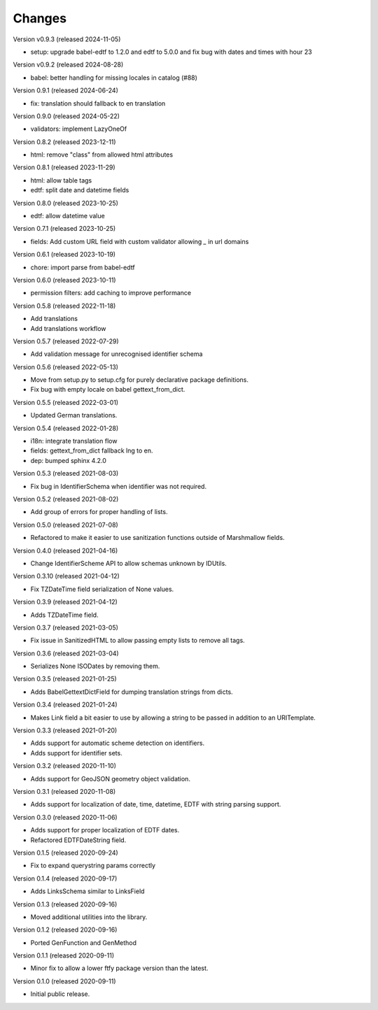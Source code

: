 ..
    Copyright (C) 2020-2024 CERN.
    Copyright (C) 2020-2021 Northwestern University.
    Copyright (C) 2024 Graz University of Technology.

    Marshmallow-Utils is free software; you can redistribute it and/or
    modify it under the terms of the MIT License; see LICENSE file for more
    details.

Changes
=======

Version v0.9.3 (released 2024-11-05)

- setup: upgrade babel-edtf to 1.2.0 and edtf to 5.0.0 and fix bug with dates and times with hour 23

Version v0.9.2 (released 2024-08-28)

- babel: better handling for missing locales in catalog (#88)

Version 0.9.1 (released 2024-06-24)

- fix: translation should fallback to en translation

Version 0.9.0 (released 2024-05-22)

- validators: implement LazyOneOf

Version 0.8.2 (released 2023-12-11)

- html: remove "class" from allowed html attributes

Version 0.8.1 (released 2023-11-29)

- html: allow table tags
- edtf: split date and datetime fields

Version 0.8.0 (released 2023-10-25)

- edtf: allow datetime value

Version 0.7.1 (released 2023-10-25)

- fields: Add custom URL field with custom validator allowing `_` in url domains

Version 0.6.1 (released 2023-10-19)

- chore: import parse from babel-edtf

Version 0.6.0 (released 2023-10-11)

- permission filters: add caching to improve performance

Version 0.5.8 (released 2022-11-18)

- Add translations
- Add translations workflow

Version 0.5.7 (released 2022-07-29)

- Add validation message for unrecognised identifier schema

Version 0.5.6 (released 2022-05-13)

- Move from setup.py to setup.cfg for purely declarative package definitions.
- Fix bug with empty locale on babel gettext_from_dict.

Version 0.5.5 (released 2022-03-01)

- Updated German translations.

Version 0.5.4 (released 2022-01-28)

- i18n: integrate translation flow
- fields: gettext_from_dict fallback lng to en.
- dep: bumped sphinx 4.2.0

Version 0.5.3 (released 2021-08-03)

- Fix bug in IdentifierSchema when identifier was not required.

Version 0.5.2 (released 2021-08-02)

- Add group of errors for proper handling of lists.

Version 0.5.0 (released 2021-07-08)

- Refactored to make it easier to use sanitization functions outside of
  Marshmallow fields.

Version 0.4.0 (released 2021-04-16)

- Change IdentifierScheme API to allow schemas unknown by IDUtils.

Version 0.3.10 (released 2021-04-12)

- Fix TZDateTime field serialization of None values.

Version 0.3.9 (released 2021-04-12)

- Adds TZDateTime field.

Version 0.3.7 (released 2021-03-05)

- Fix issue in SanitizedHTML to allow passing empty lists to remove all tags.

Version 0.3.6 (released 2021-03-04)

- Serializes None ISODates by removing them.

Version 0.3.5 (released 2021-01-25)

- Adds BabelGettextDictField for dumping translation strings from dicts.

Version 0.3.4 (released 2021-01-24)

- Makes Link field a bit easier to use by allowing a string to be passed
  in addition to an URITemplate.

Version 0.3.3 (released 2021-01-20)

- Adds support for automatic scheme detection on identifiers.
- Adds support for identifier sets.

Version 0.3.2 (released 2020-11-10)

- Adds support for GeoJSON geometry object validation.

Version 0.3.1 (released 2020-11-08)

- Adds support for localization of date, time, datetime, EDTF with string
  parsing support.

Version 0.3.0 (released 2020-11-06)

- Adds support for proper localization of EDTF dates.
- Refactored EDTFDateString field.

Version 0.1.5 (released 2020-09-24)

- Fix to expand querystring params correctly

Version 0.1.4 (released 2020-09-17)

- Adds LinksSchema similar to LinksField

Version 0.1.3 (released 2020-09-16)

- Moved additional utilities into the library.

Version 0.1.2 (released 2020-09-16)

- Ported GenFunction and GenMethod

Version 0.1.1 (released 2020-09-11)

- Minor fix to allow a lower ftfy package version than the latest.

Version 0.1.0 (released 2020-09-11)

- Initial public release.
